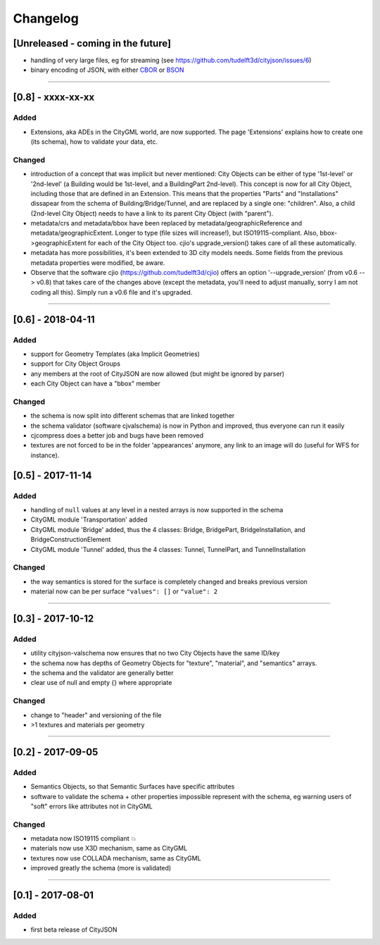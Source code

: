 
=========
Changelog
=========

.. http://keepachangelog.com/en/1.0.0/

[Unreleased - coming in the future]
-----------------------------------
- handling of very large files, eg for streaming (see https://github.com/tudelft3d/cityjson/issues/6)
- binary encoding of JSON, with either `CBOR <http://cbor.io>`_ or `BSON <http://bsonspec.org>`_

----

[0.8] - xxxx-xx-xx
------------------
Added
*****
- Extensions, aka ADEs in the CityGML world, are now supported. The page 'Extensions' explains how to create one (its schema), how to validate your data, etc.

Changed
*******
- introduction of a concept that was implicit but never mentioned: City Objects can be either of type '1st-level' or '2nd-level' (a Building would be 1st-level, and a BuildingPart 2nd-level). This concept is now for all City Object, including those that are defined in an Extension. This means that the properties "Parts" and "Installations" dissapear from the schema of Building/Bridge/Tunnel, and are replaced by a single one: "children". Also, a child (2nd-level City Object) needs to have a link to its parent City Object (with "parent").
- metadata/crs and metadata/bbox have been replaced by metadata/geographicReference and metadata/geographicExtent. Longer to type (file sizes will increase!), but ISO19115-compliant. Also, bbox->geographicExtent for each of the City Object too. cjio's upgrade_version() takes care of all these automatically.
- metadata has more possibilities, it's been extended to 3D city models needs. Some fields from the previous metadata properties were modified, be aware. 
- Observe that the software cjio (https://github.com/tudelft3d/cjio) offers an option '--upgrade_version' (from v0.6 --> v0.8) that takes care of the changes above (except the metadata, you'll need to adjust manually, sorry I am not coding all this). Simply run a v0.6 file and it's upgraded.

----

[0.6] - 2018-04-11
------------------
Added
*****
- support for Geometry Templates (aka Implicit Geometries)
- support for City Object Groups
- any members at the root of CityJSON are now allowed (but might be ignored by parser)
- each City Object can have a "bbox" member

Changed
*******
- the schema is now split into different schemas that are linked together
- the schema validator (software cjvalschema) is now in Python and improved, thus everyone can run it easily
- cjcompress does a better job and bugs have been removed
- textures are not forced to be in the folder 'appearances' anymore, any link to an image will do (useful for WFS for instance).


[0.5] - 2017-11-14 
------------------

Added
*****
- handling of ``null`` values at any level in a nested arrays is now supported in the schema
- CityGML module 'Transportation' added
- CityGML module 'Bridge' added, thus the 4 classes: Bridge, BridgePart, BridgeInstallation, and BridgeConstructionElement 
- CityGML module 'Tunnel' added, thus the 4 classes: Tunnel, TunnelPart, and TunnelInstallation

Changed
*******
- the way semantics is stored for the surface is completely changed and breaks previous version
- material now can be per surface ``"values": []`` or ``"value": 2`` 

----

[0.3] - 2017-10-12
------------------

Added
*****
- utility cityjson-valschema now ensures that no two City Objects have the same ID/key
- the schema now has depths of Geometry Objects for "texture", "material", and "semantics" arrays.
- the schema and the validator are generally better
- clear use of null and empty {} where appropriate

Changed
*******
- change to "header" and versioning of the file
- >1 textures and materials per geometry

----

[0.2] - 2017-09-05
------------------

Added
*****
- Semantics Objects, so that Semantic Surfaces have specific attributes 
- software to validate the schema + other properties impossible represent with the schema, eg warning users of "soft" errors like attributes not in CityGML

Changed
*******
- metadata now ISO19115 compliant 💥
- materials now use X3D mechanism, same as CityGML
- textures now use COLLADA mechanism, same as CityGML
- improved greatly the schema (more is validated) 

----

[0.1] - 2017-08-01 
------------------
Added
*****
- first beta release of CityJSON



